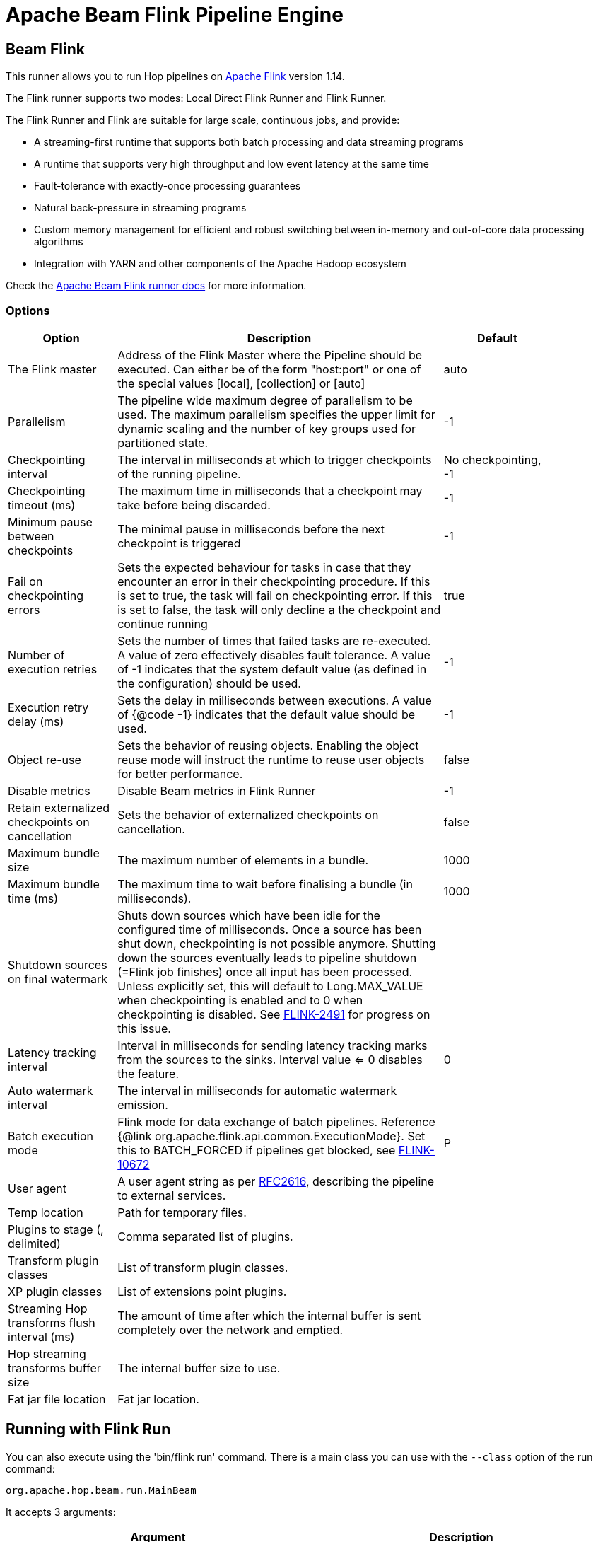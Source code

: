 ////
Licensed to the Apache Software Foundation (ASF) under one
or more contributor license agreements.  See the NOTICE file
distributed with this work for additional information
regarding copyright ownership.  The ASF licenses this file
to you under the Apache License, Version 2.0 (the
"License"); you may not use this file except in compliance
with the License.  You may obtain a copy of the License at
  http://www.apache.org/licenses/LICENSE-2.0
Unless required by applicable law or agreed to in writing,
software distributed under the License is distributed on an
"AS IS" BASIS, WITHOUT WARRANTIES OR CONDITIONS OF ANY
KIND, either express or implied.  See the License for the
specific language governing permissions and limitations
under the License.
////
[[BeamFlinkPipelineEngine]]
:imagesdir: ../assets/images
:description: Apache Hop supports running pipelines on Apache Flink using an Apache Beam Flink runner. This page describes how to configure this runner.
= Apache Beam Flink Pipeline Engine

== Beam Flink

This runner allows you to run Hop pipelines on https://flink.apache.org[Apache Flink] version 1.14.

The Flink runner supports two modes: Local Direct Flink Runner and Flink Runner.

The Flink Runner and Flink are suitable for large scale, continuous jobs, and provide:

* A streaming-first runtime that supports both batch processing and data streaming programs
* A runtime that supports very high throughput and low event latency at the same time
* Fault-tolerance with exactly-once processing guarantees
* Natural back-pressure in streaming programs
* Custom memory management for efficient and robust switching between in-memory and out-of-core data processing algorithms
* Integration with YARN and other components of the Apache Hadoop ecosystem

Check the https://beam.apache.org/documentation/runners/flink/[Apache Beam Flink runner docs] for more information.

=== Options

[width="90%",options="header",cols="1,3,1"]
|===
|Option|Description|Default
|The Flink master|Address of the Flink Master where the Pipeline should be executed.
Can either be of the form "host:port" or one of the special values [local], [collection] or [auto]|auto
|Parallelism|The pipeline wide maximum degree of parallelism to be used.
The maximum parallelism specifies the upper limit for dynamic scaling and the number of key groups used for partitioned state.|-1
|Checkpointing interval|The interval in milliseconds at which to trigger checkpoints of the running pipeline.|No checkpointing, -1
|Checkpointing timeout (ms)|The maximum time in milliseconds that a checkpoint may take before being discarded.|-1
|Minimum pause between checkpoints|The minimal pause in milliseconds before the next checkpoint is triggered|-1
|Fail on checkpointing errors| Sets the expected behaviour for tasks in case that they encounter an error in their checkpointing procedure.
If this is set to true, the task will fail on checkpointing error.
If this is set to false, the task will only decline a the checkpoint and continue running|true
|Number of execution retries|Sets the number of times that failed tasks are re-executed.
A value of zero effectively disables fault tolerance.
A value of -1 indicates that the system default value (as defined in the configuration) should be used.|-1
|Execution retry delay (ms)|Sets the delay in milliseconds between executions.
A value of {@code -1} indicates that the default value should be used.|-1
|Object re-use|Sets the behavior of reusing objects.
Enabling the object reuse mode will instruct the runtime to reuse user objects for better performance.|false
|Disable metrics|Disable Beam metrics in Flink Runner|-1
|Retain externalized checkpoints on cancellation|Sets the behavior of externalized checkpoints on cancellation.|false
|Maximum bundle size|The maximum number of elements in a bundle.|1000
|Maximum bundle time (ms)|The maximum time to wait before finalising a bundle (in milliseconds).|1000
|Shutdown sources on final watermark|Shuts down sources which have been idle for the configured time of milliseconds.
Once a source has been shut down, checkpointing is not possible anymore.
Shutting down the sources eventually leads to pipeline shutdown (=Flink job finishes) once all input has been processed.
Unless explicitly set, this will default to Long.MAX_VALUE when checkpointing is enabled and to 0 when checkpointing is disabled.
See https://issues.apache.org/jira/browse/FLINK-2491[FLINK-2491] for progress on this issue.|
|Latency tracking interval|    Interval in milliseconds for sending latency tracking marks from the sources to the sinks.
Interval value <= 0 disables the feature.|0
|Auto watermark interval|The interval in milliseconds for automatic watermark emission.|
|Batch execution mode|Flink mode for data exchange of batch pipelines.
Reference {@link org.apache.flink.api.common.ExecutionMode}.
Set this to BATCH_FORCED if pipelines get blocked, see https://issues.apache.org/jira/browse/FLINK-10672[FLINK-10672]|P
|User agent|A user agent string as per https://tools.ietf.org/html/rfc2616[RFC2616], describing the pipeline to external services.|
|Temp location|Path for temporary files.|
|Plugins to stage (, delimited)|Comma separated list of plugins.|
|Transform plugin classes|List of transform plugin classes.|
|XP plugin classes|List of extensions point plugins.|
|Streaming Hop transforms flush interval (ms)|The amount of time after which the internal buffer is sent completely over the network and emptied.|
|Hop streaming transforms buffer size|The internal buffer size to use.|
|Fat jar file location|Fat jar location.|
|===

== Running with Flink Run

You can also execute using the 'bin/flink run' command.
There is a main class you can use with the `--class` option of the run command:

[source]
----
org.apache.hop.beam.run.MainBeam
----

It accepts 3 arguments:

|===
|Argument|Description

|1
|The filename of the pipeline to execute.

|2
|The filename of the metadata to load (JSON).
You can export metadata in the Hop GUI under the tools menu (part of the Beam plugin in ```plugins/engines/beam``` )

|3
|The name of the pipeline run configuration to use
|===

The Flink run command also needs a fat jar as an argument.
This can be generated in the Hop GUI under the tools menu or using command:

[source,bash]
----
sh hop-config.sh -fj /path/to/fat.jar
----

**Important** : project configurations, environments and these things are not valid in the context of the Flink runtime.
This is a TODO for the Hop community to think how we can do this best.
Your input is welcome.
In the meantime pass variables to the JVM by setting these in the conf/flink-conf.yml file by adding a line:

[source,yaml]
----
env.java.opts: -DPROJECT_HOME=/path/to/project-home
----

In general, it is better not to use relative paths like `${Internal.Entry.Current.Folder}` when specifying filenames when executing pipelines remotely.
It's usually better to pick a few root folders as variables.
PROJECT_HOME is as good as any variable to use.

An example Flink run command might look like this:

[source,bash]
----
bin/flink run \
  --class org.apache.hop.beam.run.MainBeam \
  --parallelism 2 \
  -D PROJECT_HOME=/my/project/home \
  /path/to/apache-hop-fat.jar \
  /my/project/home/pipeline.hpl \
  metadata-export.json \
  FlinkRunConfig
----

== Flink embedded

You can specify a master of `[local]` to run using an embedded Flink engine.
It's primarily used for testing locally.
